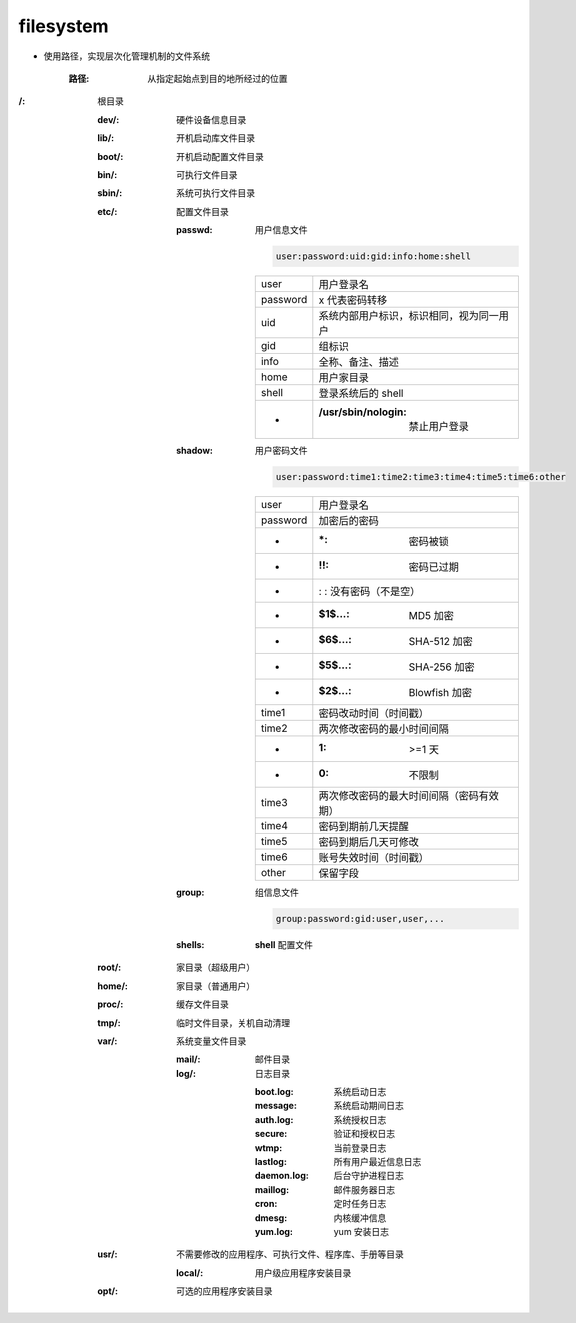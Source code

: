 filesystem
===========

- 使用路径，实现层次化管理机制的文件系统

    :路径: 从指定起始点到目的地所经过的位置

:/: 根目录

    :dev/:  硬件设备信息目录
    :lib/:  开机启动库文件目录
    :boot/: 开机启动配置文件目录
    :bin/:  可执行文件目录
    :sbin/: 系统可执行文件目录
    :etc/:  配置文件目录

        :passwd: 用户信息文件

            .. code-block:: ini

                user:password:uid:gid:info:home:shell

            ========  ==========
            user        用户登录名
            password    x 代表密码转移
            uid         系统内部用户标识，标识相同，视为同一用户
            gid         组标识
            info        全称、备注、描述
            home        用户家目录
            shell       登录系统后的 shell
                -          :/usr/sbin/nologin: 禁止用户登录
            ========  ==========

        :shadow: 用户密码文件

            .. code-block:: ini

                user:password:time1:time2:time3:time4:time5:time6:other

            ========  ===========
            user        用户登录名
            password    加密后的密码
                -          :\*: 密码被锁
                -          :!!: 密码已过期
                -          : :  没有密码（不是空）
                -          :$1$...: MD5 加密
                -          :$6$...: SHA-512 加密
                -          :$5$...: SHA-256 加密
                -          :$2$...: Blowfish 加密
            time1       密码改动时间（时间戳）
            time2       两次修改密码的最小时间间隔
                -          :1: >=1 天
                -          :0: 不限制
            time3       两次修改密码的最大时间间隔（密码有效期）
            time4       密码到期前几天提醒
            time5       密码到期后几天可修改
            time6       账号失效时间（时间戳）
            other       保留字段
            ========  ===========

        :group:  组信息文件

            .. code-block:: ini

                group:password:gid:user,user,...
        :shells: **shell** 配置文件
    :root/: 家目录（超级用户）
    :home/: 家目录（普通用户）
    :proc/: 缓存文件目录
    :tmp/:  临时文件目录，关机自动清理
    :var/:  系统变量文件目录

        :mail/: 邮件目录
        :log/:  日志目录

            :boot.log:   系统启动日志
            :message:    系统启动期间日志
            :auth.log:   系统授权日志
            :secure:     验证和授权日志
            :wtmp:       当前登录日志
            :lastlog:    所有用户最近信息日志
            :daemon.log: 后台守护进程日志
            :maillog:    邮件服务器日志
            :cron:       定时任务日志
            :dmesg:      内核缓冲信息
            :yum.log:    yum 安装日志
    :usr/: 不需要修改的应用程序、可执行文件、程序库、手册等目录

        :local/: 用户级应用程序安装目录
    :opt/: 可选的应用程序安装目录
